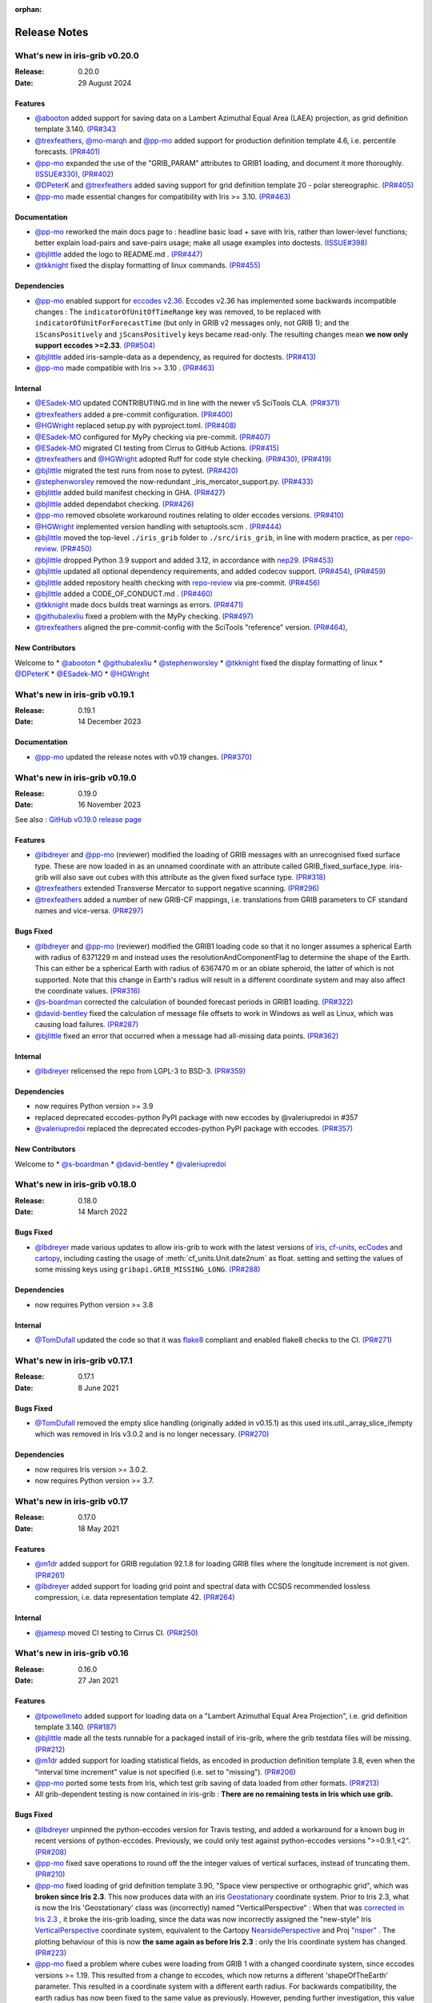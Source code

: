:orphan:

.. _release_notes:

Release Notes
=============


What's new in iris-grib v0.20.0
-------------------------------

:Release: 0.20.0
:Date: 29 August 2024

Features
^^^^^^^^
* `@abooton <https://github.com/abooton>`_ added support for saving data on a
  Lambert Azimuthal Equal Area (LAEA) projection, as grid definition template 3.140.
  `(PR#343 <https://github.com/SciTools/iris-grib/pull/343>`_

* `@trexfeathers <https://github.com/trexfeathers>`_,
  `@mo-marqh <https://github.com/mo-marqh>`_  and
  `@pp-mo <https://github.com/pp-mo>`_ added support for production definition template
  4.6, i.e. percentile forecasts.
  `(PR#401) <https://github.com/SciTools/iris-grib/pull/401>`_

* `@pp-mo <https://github.com/pp-mo>`_ expanded the use of the "GRIB_PARAM"
  attributes to GRIB1 loading, and document it more thoroughly.
  `(ISSUE#330) <https://github.com/SciTools/iris-grib/issues/330>`_,
  `(PR#402) <https://github.com/SciTools/iris-grib/pull/402>`_

* `@DPeterK <https://github.com/DPeterK>`_ and
  `@trexfeathers <https://github.com/trexfeathers>`_ added saving support for
  grid definition template 20 - polar stereographic.
  `(PR#405) <https://github.com/SciTools/iris-grib/pull/405>`_

* `@pp-mo <https://github.com/pp-mo>`_ made essential changes for compatibility with
  Iris >= 3.10.
  `(PR#463) <https://github.com/SciTools/iris-grib/pull/463>`_


Documentation
^^^^^^^^^^^^^
* `@pp-mo <https://github.com/pp-mo>`_ reworked the main docs page to :
  headline basic load + save with Iris, rather than lower-level functions;
  better explain load-pairs and save-pairs usage; make all usage examples into
  doctests.
  `(ISSUE#398) <https://github.com/SciTools/iris-grib/issues/398>`_

* `@bjlittle <https://github.com/bjlittle>`_ added the logo to README.md .
  `(PR#447) <https://github.com/SciTools/iris-grib/pull/447>`_

* `@tkknight <https://github.com/tkknight>`_ fixed the display formatting of linux
  commands.
  `(PR#455) <https://github.com/SciTools/iris-grib/pull/455>`_


Dependencies
^^^^^^^^^^^^
* `@pp-mo <https://github.com/pp-mo>`_ enabled support for
  `eccodes v2.36 <https://confluence.ecmwf.int/display/ECC/ecCodes+version+2.36.0+released>`_.
  Eccodes v2.36 has implemented some backwards incompatible changes :
  The ``indicatorOfUnitOfTimeRange`` key was removed, to be replaced with
  ``indicatorOfUnitForForecastTime`` (but only in GRIB v2 messages only, not GRIB 1);
  and the ``iScansPositively`` and ``jScansPositively`` keys became read-only.
  The resulting changes mean **we now only support eccodes >=2.33**.
  `(PR#504) <https://github.com/SciTools/iris-grib/issues/504>`_

* `@bjlittle <https://github.com/bjlittle>`_ added iris-sample-data as a dependency,
  as required for doctests.
  `(PR#413) <https://github.com/SciTools/iris-grib/pull/413>`_

* `@pp-mo <https://github.com/pp-mo>`_ made compatible with Iris >= 3.10 .
  `(PR#463) <https://github.com/SciTools/iris-grib/pull/463>`_


Internal
^^^^^^^^
* `@ESadek-MO <https://github.com/ESadek-MO>`_ updated CONTRIBUTING.md in line with the
  newer v5 SciTools CLA. `(PR#371) <https://github.com/SciTools/iris-grib/issues/371>`_

* `@trexfeathers <https://github.com/trexfeathers>`_ added a pre-commit configuration.
  `(PR#400) <https://github.com/SciTools/iris-grib/issues/400>`_

* `@HGWright <https://github.com/HGWright>`_ replaced setup.py with pyproject.toml.
  `(PR#408) <https://github.com/SciTools/iris-grib/pull/408>`_

* `@ESadek-MO <https://github.com/ESadek-MO>`_ configured for MyPy checking via
  pre-commit. `(PR#407) <https://github.com/SciTools/iris-grib/issues/407>`_

* `@ESadek-MO <https://github.com/ESadek-MO>`_ migrated CI testing from Cirrus to
  GitHub Actions.
  `(PR#415) <https://github.com/SciTools/iris-grib/issues/415>`_

* `@trexfeathers <https://github.com/trexfeathers>`_ and
  `@HGWright <https://github.com/HGWright>`_ adopted Ruff for code style checking.
  `(PR#430) <https://github.com/SciTools/iris-grib/issues/430>`_,
  `(PR#419) <https://github.com/SciTools/iris-grib/issues/419>`_

* `@bjlittle <https://github.com/bjlittle>`_ migrated the test runs from
  nose to pytest.
  `(PR#420) <https://github.com/SciTools/iris-grib/issues/420>`_

* `@stephenworsley <https://github.com/stephenworsley>`_ removed the now-redundant
  _iris_mercator_support.py.
  `(PR#433) <https://github.com/SciTools/iris-grib/issues/433>`_

* `@bjlittle <https://github.com/bjlittle>`_ added build manifest checking in GHA.
  `(PR#427) <https://github.com/SciTools/iris-grib/pull/427>`_

* `@bjlittle <https://github.com/bjlittle>`_ added dependabot checking.
  `(PR#426) <https://github.com/SciTools/iris-grib/pull/426>`_

* `@pp-mo <https://github.com/pp-mo>`_ removed obsolete workaround routines relating to
  older eccodes versions.
  `(PR#410) <https://github.com/SciTools/iris-grib/pull/410>`_

* `@HGWright <https://github.com/HGWright>`_ implemented version handling with
  setuptools.scm .
  `(PR#444) <https://github.com/SciTools/iris-grib/pull/444>`_

* `@bjlittle <https://github.com/bjlittle>`_ moved the top-level ``./iris_grib`` folder
  to ``./src/iris_grib``, in line with modern practice, as per
  `repo-review <https://learn.scientific-python.org/development/guides/repo-review/>`_.
  `(PR#450) <https://github.com/SciTools/iris-grib/pull/450>`_

* `@bjlittle <https://github.com/bjlittle>`_ dropped Python 3.9 support and added 3.12,
  in accordance with `nep29 <https://numpy.org/neps/nep-0029-deprecation_policy.html>`_.
  `(PR#453) <https://github.com/SciTools/iris-grib/pull/453>`_

* `@bjlittle <https://github.com/bjlittle>`_ updated all optional dependency
  requirements, and added codecov support.
  `(PR#454) <https://github.com/SciTools/iris-grib/pull/454>`_,
  `(PR#459) <https://github.com/SciTools/iris-grib/pull/459>`_

* `@bjlittle <https://github.com/bjlittle>`_ added repository health checking with
  `repo-review <https://learn.scientific-python.org/development/guides/repo-review/>`_
  via pre-commit.
  `(PR#456) <https://github.com/SciTools/iris-grib/pull/456>`_

* `@bjlittle <https://github.com/bjlittle>`_ added a CODE_OF_CONDUCT.md .
  `(PR#460) <https://github.com/SciTools/iris-grib/pull/460>`_

* `@tkknight <https://github.com/tkknight>`_ made docs builds treat warnings as errors.
  `(PR#471) <https://github.com/SciTools/iris-grib/pull/471>`_

* `@githubalexliu <https://github.com/githubalexliu>`_ fixed a problem with the MyPy
  checking.
  `(PR#497) <https://github.com/SciTools/iris-grib/pull/497>`_

* `@trexfeathers <https://github.com/trexfeathers>`_ aligned the pre-commit-config with
  the SciTools "reference" version.
  `(PR#464) <https://github.com/SciTools/iris-grib/issues/464>`_,


New Contributors
^^^^^^^^^^^^^^^^
Welcome to
* `@abooton <https://github.com/abooton>`_
* `@githubalexliu <https://github.com/githubalexliu>`_
* `@stephenworsley <https://github.com/stephenworsley>`_
* `@tkknight <https://github.com/tkknight>`_ fixed the display formatting of linux
* `@DPeterK <https://github.com/DPeterK>`_
* `@ESadek-MO <https://github.com/ESadek-MO>`_
* `@HGWright <https://github.com/HGWright>`_


What's new in iris-grib v0.19.1
-------------------------------

:Release: 0.19.1
:Date: 14 December 2023

Documentation
^^^^^^^^^^^^^
* `@pp-mo <https://github.com/pp-mo>`_ updated the release notes with v0.19 changes.
  `(PR#370) <https://github.com/SciTools/iris-grib/pull/370>`_


What's new in iris-grib v0.19.0
-------------------------------

:Release: 0.19.0
:Date: 16 November 2023

See also :
`GitHub v0.19.0 release page <https://github.com/SciTools/iris-grib/releases/tag/v0.19.0>`_

Features
^^^^^^^^
* `@lbdreyer <https://github.com/lbdreyer>`_ and
  `@pp-mo <https://github.com/pp-mo>`_ (reviewer) modified the loading of GRIB
  messages with an unrecognised fixed surface type. These are now loaded in as
  an unnamed coordinate with an attribute called GRIB_fixed_surface_type.
  iris-grib will also save out cubes with this attribute as the given fixed
  surface type. `(PR#318) <https://github.com/SciTools/iris-grib/pull/318>`_

* `@trexfeathers <https://github.com/trexfeathers>`_ extended Transverse Mercator
  to support negative scanning.
  `(PR#296) <https://github.com/SciTools/iris-grib/pull/296>`_

* `@trexfeathers <https://github.com/trexfeathers>`_  added a number of new GRIB-CF
  mappings, i.e. translations from GRIB parameters to CF standard names and vice-versa.
  `(PR#297) <https://github.com/SciTools/iris-grib/pull/297>`_

Bugs Fixed
^^^^^^^^^^
* `@lbdreyer <https://github.com/lbdreyer>`_ and
  `@pp-mo <https://github.com/pp-mo>`_ (reviewer) modified the GRIB1 loading
  code so that it no longer assumes a spherical Earth with radius of 6371229 m
  and instead uses the resolutionAndComponentFlag to determine the shape of the
  Earth. This can either be a spherical Earth with radius of 6367470 m or an
  oblate spheroid, the latter of which is not supported. Note that this change
  in Earth's radius will result in a different coordinate system and may also
  affect the coordinate values.
  `(PR#316) <https://github.com/SciTools/iris-grib/pull/316>`_
* `@s-boardman <https://github.com/s-boardman>`_ corrected the calculation of bounded
  forecast periods in GRIB1 loading.
  `(PR#322) <https://github.com/SciTools/iris-grib/pull/322>`_
* `@david-bentley <https://github.com/david-bentley>`_  fixed the calculation of message
  file offsets to work in Windows as well as Linux, which was causing load failures.
  `(PR#287) <https://github.com/SciTools/iris-grib/pull/287>`_
* `@bjlittle <https://github.com/bjlittle>`_  fixed an error that occurred when a
  message had all-missing data points.
  `(PR#362) <https://github.com/SciTools/iris-grib/pull/362>`_


Internal
^^^^^^^^
* `@lbdreyer <https://github.com/lbdreyer>`_ relicensed the repo from LGPL-3 to BSD-3.
  `(PR#359) <https://github.com/SciTools/iris-grib/pull/359>`_

Dependencies
^^^^^^^^^^^^
* now requires Python version >= 3.9
* replaced deprecated eccodes-python PyPI package with new eccodes by @valeriupredoi in #357
* `@valeriupredoi <https://github.com/valeriupredoi>`_ replaced the deprecated
  eccodes-python PyPI package with eccodes.
  `(PR#357) <https://github.com/SciTools/iris-grib/pull/357>`_

New Contributors
^^^^^^^^^^^^^^^^
Welcome to
* `@s-boardman <https://github.com/s-boardman>`_
* `@david-bentley <https://github.com/david-bentley>`_
* `@valeriupredoi <https://github.com/valeriupredoi>`_


What's new in iris-grib v0.18.0
-------------------------------

:Release: 0.18.0
:Date: 14 March 2022

Bugs Fixed
^^^^^^^^^^
* `@lbdreyer <https://github.com/lbdreyer>`_ made various updates to allow
  iris-grib to work with the latest versions of
  `iris <https://scitools-iris.readthedocs.io/en/stable/>`_,
  `cf-units <https://cf-units.readthedocs.io/en/latest/>`_,
  `ecCodes <https://confluence.ecmwf.int/display/ECC>`_ and
  `cartopy <https://scitools.org.uk/cartopy/docs/latest/>`_, including casting
  the usage of :meth:`cf_units.Unit.date2num` as float. setting and setting the
  values of some missing keys using ``gribapi.GRIB_MISSING_LONG``.
  `(PR#288) <https://github.com/SciTools/iris-grib/pull/288>`_


Dependencies
^^^^^^^^^^^^
* now requires Python version >= 3.8


Internal
^^^^^^^^
* `@TomDufall <https://github.com/TomDufall>`_ updated the code so that it was
  `flake8 <https://flake8.pycqa.org/en/stable/>`_ compliant and enabled flake8
  checks to the CI.
  `(PR#271) <https://github.com/SciTools/iris-grib/pull/271>`_


What's new in iris-grib v0.17.1
-------------------------------

:Release: 0.17.1
:Date: 8 June 2021

Bugs Fixed
^^^^^^^^^^

* `@TomDufall <https://github.com/TomDufall>`_ removed the empty slice
  handling (originally added in v0.15.1) as this used
  iris.util._array_slice_ifempty which was removed in Iris v3.0.2 and is no
  longer necessary.
  `(PR#270) <https://github.com/SciTools/iris-grib/pull/270>`_


Dependencies
^^^^^^^^^^^^

* now requires Iris version >= 3.0.2.

* now requires Python version >= 3.7.



What's new in iris-grib v0.17
-----------------------------

:Release: 0.17.0
:Date: 18 May 2021

Features
^^^^^^^^

* `@m1dr <https://github.com/m1dr>`_ added support for GRIB regulation 92.1.8
  for loading GRIB files where the longitude increment is not given.
  `(PR#261) <https://github.com/SciTools/iris-grib/pull/261>`_

* `@lbdreyer <https://github.com/lbdreyer>`_ added support for loading grid
  point and spectral data with CCSDS recommended lossless compression, i.e.
  data representation template 42.
  `(PR#264) <https://github.com/SciTools/iris-grib/pull/264>`_


Internal
^^^^^^^^

* `@jamesp <https://github.com/jamesp>`_ moved CI testing to Cirrus CI.
  `(PR#250) <https://github.com/SciTools/iris-grib/pull/250>`_



What's new in iris-grib v0.16
-----------------------------

:Release: 0.16.0
:Date: 27 Jan 2021

Features
^^^^^^^^

* `@tpowellmeto <https://github.com/tpowellmeto>`_ added support for loading
  data on a "Lambert Azimuthal Equal Area Projection",
  i.e. grid definition template 3.140.
  `(PR#187) <https://github.com/SciTools/iris-grib/pull/187>`_

* `@bjlittle <https://github.com/bjlittle>`_ made all the tests runnable for a
  packaged install of iris-grib, where the grib testdata files will be missing.
  `(PR#212) <https://github.com/SciTools/iris-grib/pull/212>`_

* `@m1dr <https://github.com/m1dr>`_ added support for loading statistical
  fields, as encoded in production definition template 3.8, even when the
  "interval time increment" value is not specified (i.e. set to "missing").
  `(PR#206) <https://github.com/SciTools/iris-grib/pull/206>`_

* `@pp-mo <https://github.com/pp-mo>`_ ported some tests from Iris, which test
  grib saving of data loaded from other formats.
  `(PR#213) <https://github.com/SciTools/iris-grib/pull/213>`_

* All grib-dependent testing is now contained in iris-grib : **There are no
  remaining tests in Iris which use grib.**


Bugs Fixed
^^^^^^^^^^

* `@lbdreyer <https://github.com/lbdreyer>`_ unpinned the python-eccodes
  version for Travis testing, and added a workaround for a known bug in recent
  versions of python-eccodes.
  Previously, we could only test against python-eccodes versions ">=0.9.1,<2".
  `(PR#208) <https://github.com/SciTools/iris-grib/pull/208>`_

* `@pp-mo <https://github.com/pp-mo>`_ fixed save operations to round off the
  the integer values of vertical surfaces, instead of truncating them.
  `(PR#210) <https://github.com/SciTools/iris-grib/pull/210>`_

* `@pp-mo <https://github.com/pp-mo>`_ fixed loading of grid definition
  template 3.90, "Space view perspective or orthographic grid", which was
  **broken since Iris 2.3**.  This now produces data with an iris
  `Geostationary <https://scitools-iris.readthedocs.io/en/stable/generated/api/iris.coord_systems.html#iris.coord_systems.Geostationary>`_
  coordinate system.  Prior to Iris 2.3, what is now the Iris 'Geostationary'
  class was (incorrectly) named "VerticalPerspective" :  When that was
  `corrected in Iris 2.3 <https://github.com/SciTools/iris/pull/3406>`_ , it
  broke the iris-grib loading, since the data was now incorrectly
  assigned the "new-style" Iris
  `VerticalPerspective <https://scitools-iris.readthedocs.io/en/stable/generated/api/iris.coord_systems.html#iris.coord_systems.VerticalPerspective>`_
  coordinate system, equivalent to the Cartopy
  `NearsidePerspective <https://scitools.org.uk/cartopy/docs/latest/reference/projections.html#nearsideperspective>`_
  and Proj
  `"nsper" <https://proj.org/operations/projections/nsper.html>`_ .
  The plotting behaviour of this is now **the same again as before Iris 2.3** :
  only the Iris coordinate system has changed.
  `(PR#223) <https://github.com/SciTools/iris-grib/pull/223>`_

* `@pp-mo <https://github.com/pp-mo>`_ fixed a problem where cubes were loading from GRIB 1 with a changed coordinate
  system, since eccodes versions >= 1.19.  This resulted from a change to eccodes, which now returns a different
  'shapeOfTheEarth' parameter.  This resulted
  in a coordinate system with a different earth radius.
  For backwards compatibility, the earth radius has now been fixed to the same value as previously.
  However, pending further investigation, this value may be technically incorrect and we may
  yet decide to change it in a future release.
  `(PR#240) <https://github.com/SciTools/iris-grib/pull/240>`_


Dependencies
^^^^^^^^^^^^

* now requires Iris version >= 3.0
  Needed for the bugfix in
  `PR#223 <https://github.com/SciTools/iris-grib/pull/223>`_ .



What's new in iris-grib v0.15.1
-------------------------------

:Release: 0.15.1
:Date: 24 Feb 2020

Bugs Fixed
^^^^^^^^^^

* `@pp-mo <https://github.com/pp-mo>`_ fixed a problem that caused very slow
  loading, and possible memory overflows, with Dask versions >= 2.0.
  **This requires Iris >= 2.4**, as a new minimum dependency.
  ( This problem was shared with UM file access in Iris, fixed in Iris 2.4.
  `(PR#190) <https://github.com/SciTools/iris-grib/pull/190>`_

* `@trexfeathers <https://github.com/trexfeathers>`_ fixed all the tests to
  work with the latest Iris version, previously broken since Iris >= 2.3.
  `(PR#184) <https://github.com/SciTools/iris-grib/pull/184>`_
  and `(PR#185) <https://github.com/SciTools/iris-grib/pull/185>`_

* `@lbdreyer <https://github.com/lbdreyer>`_ fixed a problem with the metadata
  in setup.py.
  `(PR#183) <https://github.com/SciTools/iris-grib/pull/183>`_


Internal
^^^^^^^^

* `@lbdreyer <https://github.com/lbdreyer>`_ and
  `@pp-mo <https://github.com/pp-mo>`_ ported various grib-specific tests from
  Iris.
  ( `PR#191 <https://github.com/SciTools/iris-grib/pull/191>`_ ,
  `PR#192 <https://github.com/SciTools/iris-grib/pull/192>`_ ,
  `PR#194 <https://github.com/SciTools/iris-grib/pull/194>`_ ,
  `PR#195 <https://github.com/SciTools/iris-grib/pull/195>`_ ,
  `PR#198 <https://github.com/SciTools/iris-grib/pull/198>`_ ,
  `PR#199 <https://github.com/SciTools/iris-grib/pull/199>`_ ,
  `PR#200 <https://github.com/SciTools/iris-grib/pull/200>`_ ,
  `PR#201 <https://github.com/SciTools/iris-grib/pull/201>`_  and
  `PR#203 <https://github.com/SciTools/iris-grib/pull/203>`_ )

Dependencies
^^^^^^^^^^^^

* now requires Iris version >= 2.4
  Needed for the bugfix in
  `PR#190 <https://github.com/SciTools/iris-grib/pull/190>`_ .


What's new in iris-grib v0.15
-----------------------------

:Release: 0.15.0
:Date: 5 Dec 2019

Features
^^^^^^^^

* Updated translations between GRIB parameter code and CF standard_name or
  long_name :

      * additional WAFC codes, both to and from CF
      * 'mass_fraction_of_cloud_liquid_water_in_air' and 'mass_fraction_of_cloud_ice_in_air', both to and from CF
      * 'surface_downwelling_longwave_flux_in_air', now translates to GRIBcode(2, 0, 5, 3)  (but not the reverse).
      * for full details, see : https://github.com/Scitools/iris-grib/compare/c4243ae..5c314e3#diff-cf46b46880cae59e82a91c7ab6bb81ba

* Added support for loading GRIB messages with no fixed surface set in the
  product definition section

* Added support for loading GRIB messages where i or j increment are not set

* Added support for saving cubes that have a "depth" coordinate

* Cubes loaded from GRIB files now contain a new GRIB_PARAM attribute, the
  value of which is an instance of
  iris_grib.grib_phenom_translation.GRIBCode and represents the parameter code.
  When saving, if a cube has a GRIBCode attribute, this determines the parameter code
  in the created message(s): This will _override_ any translation from the CF names.

Bug Fixes
^^^^^^^^^

* Reverted a bug that was fixed in v0.13 related to loading hybrid pressure
  levels. It was agreed that the initial behaviour was correct

Dependencies
^^^^^^^^^^^^

* Python 2 is no longer supported


What's new in iris-grib v0.14
-----------------------------

:Release: 0.14.0
:Date: 6 Mar 2019

Features
^^^^^^^^

* Added support for WAFC aviation codes.

* Added loading and saving of statistically processed values over a spatial
  area at a horizontal level or in a horizontal layer at a point in time
  (product definition template 15 in code table 4.0)

:Release: 0.14.1
:Date: 12 Jun 2019

Bug Fixes
^^^^^^^^^

* Added fixes to get iris-grib working with the Python 3 compatible release of
  eccodes. This included workarounds such that lists that are returned by
  eccodes are converted to NumPy arrays as expected.


What's new in iris-grib v0.13
-----------------------------

:Release: 0.13.0
:Date: 15 Jun 2018

Features
^^^^^^^^

* Added saving of data on Hybrid Pressure levels (surface type 119 in
  code table 4.5).

* Added loading and saving of data on Hybrid Height levels (surface type 118 in
  code table 4.5).

* Added loading and saving of data using Mercator projection (grid definition
  template 10 in template table 3.1)

  .. note::

      Loading and saving for the Mercator projection is only available using
      iris versions greater than 2.1.0.

* Added saving for data on irregular, non-rotated grids (grid definition
  template 4 in template table 3.1)

* Added release notes for versions since 0.9.


Bug Fixes
^^^^^^^^^

* Fixed a bug with loading data on Hybrid Pressure levels (surface types 105
  and 119 in code table 4.5).
  Previously, *all* hybrid coordinate values, in both 'level_pressure' and
  'sigma' coordinates, were loaded from the next level up,
  i.e. (model_level_number + 1).

  .. note::

      This changes loading behaviour for data on hybrid pressure levels only.
      This is an incompatible change, but the coefficient values previously
      returned were essentially useless, with some values missing.


What's new in iris-grib v0.12
-----------------------------

:Release: 0.12
:Date: 25 Oct 2017

Updated to work with
`ecCodes <https://confluence.ecmwf.int/display/ECC>`_ as its
interface to GRIB files.
This is ECMWF's replacement for the older GRIB-API, which is now deprecated.


What's new in iris-grib v0.11
-----------------------------

:Release: 0.11
:Date: 25 Oct 2017

Update for Iris v2.0+, using `dask <https://dask.pydata.org>`_ in place of
`biggus <https://github.com/SciTools/biggus>`_ for deferred loading.


What's new in iris-grib v0.9
-----------------------------

:Release: 0.9.0
:Date: 25 Jul 2016

Stable release of iris-grib to support iris v1.10
